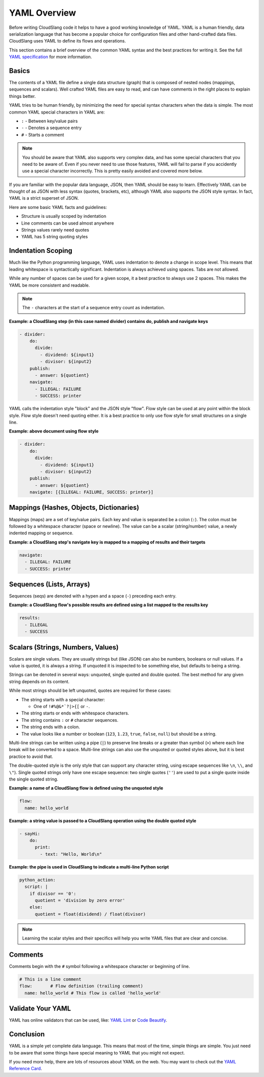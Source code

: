 YAML Overview
+++++++++++++

Before writing CloudSlang code it helps to have a good working knowledge
of YAML. YAML is a human friendly, data serialization language that has
become a popular choice for configuration files and other hand-crafted
data files. CloudSlang uses YAML to define its flows and operations.

This section contains a brief overview of the common YAML syntax and the
best practices for writing it. See the full `YAML specification
<http://www.yaml.org/spec/1.2/spec.html>`__ for more information.

Basics
======

The contents of a YAML file define a single data structure (graph) that
is composed of nested nodes (mappings, sequences and scalars). Well
crafted YAML files are easy to read, and can have comments in the right
places to explain things better.

YAML tries to be human friendly, by minimizing the need for special
syntax characters when the data is simple. The most common YAML special
characters in YAML are:

- ``:`` - Between key/value pairs
- ``-`` - Denotes a sequence entry
- ``#`` - Starts a comment

.. note::

  You should be aware that YAML also supports very complex data, and has
  some special characters that you need to be aware of. Even if you
  never need to use those features, YAML will fail to parse if you
  accidently use a special character incorrectly. This is pretty easily
  avoided and covered more below.

If you are familiar with the popular data language, JSON, then YAML
should be easy to learn. Effectively YAML can be thought of as JSON
with less syntax (quotes, brackets, etc), although YAML also supports
the JSON style syntax. In fact, YAML is a strict superset of JSON.

Here are some basic YAML facts and guidelines:

- Structure is usually scoped by indentation
- Line comments can be used almost anywhere
- Strings values rarely need quotes
- YAML has 5 string quoting styles

Indentation Scoping
===================

Much like the Python programming language, YAML uses indentation to
denote a change in scope level. This means that leading whitespace is
syntactically significant. Indentation is always achieved using spaces.
Tabs are not allowed.

While any number of spaces can be used for a given scope, it a best
practice to always use 2 spaces. This makes the YAML be more consistent
and readable.

.. note::

  The ``-`` characters at the start of a sequence entry count as
  indentation.

**Example: a CloudSlang step (in this case named divider) contains do,
publish and navigate keys**

.. code:: yaml

    - divider:
        do:
          divide:
            - dividend: ${input1}
            - divisor: ${input2}
        publish:
          - answer: ${quotient}
        navigate:
          - ILLEGAL: FAILURE
          - SUCCESS: printer

YAML calls the indentation style "block" and the JSON style "flow". Flow
style can be used at any point within the block style. Flow style
doesn't need quoting either. It is a best practice to only use flow
style for small structures on a single line.

**Example: above document using flow style**

.. code:: yaml

    - divider:
        do:
          divide:
            - dividend: ${input1}
            - divisor: ${input2}
        publish:
          - answer: ${quotient}
        navigate: [{ILLEGAL: FAILURE, SUCCESS: printer}]

Mappings (Hashes, Objects, Dictionaries)
========================================

Mappings (maps) are a set of key/value pairs. Each key and value is
separated be a colon (``:``). The colon must be followed by a whitespace
character (space or newline). The value can be a scalar (string/number)
value, a newly indented mapping or sequence.

**Example: a CloudSlang step's navigate key is mapped to a mapping of
results and their targets**

.. code:: yaml

    navigate:
      - ILLEGAL: FAILURE
      - SUCCESS: printer

Sequences (Lists, Arrays)
=========================

Sequences (seqs) are denoted with a hypen and a space (``-``) preceding
each entry.

**Example: a CloudSlang flow's possible results are defined using a list
mapped to the results key**

.. code:: yaml

    results:
      - ILLEGAL
      - SUCCESS

.. _scalars:

Scalars (Strings, Numbers, Values)
==================================

Scalars are single values. They are usually strings but (like JSON) can
also be numbers, booleans or null values. If a value is quoted, it is
always a string. If unquoted it is inspected to be something else, but
defaults to being a string.

Strings can be denoted in several ways: unquoted, single quoted and
double quoted. The best method for any given string depends on its
content.

While most strings should be left unquoted, quotes are required for
these cases:

- The string starts with a special character:

  - One of ``!#%@&*`?|>{[`` or ``-``.

- The string starts or ends with whitespace characters.
- The string contains ``:`` or ``#`` character sequences.
- The string ends with a colon.
- The value looks like a number or boolean (``123``, ``1.23``, ``true``,
  ``false``, ``null``) but should be a string.

Multi-line strings can be written using a pipe (``|``) to preserve line
breaks or a greater than symbol (``>``) where each line break will be
converted to a space. Multi-line strings can also use the unquoted or
quoted styles above, but it is best practice to avoid that.

The double-quoted style is the only style that can support any character
string, using escape sequences like ``\n``, ``\\``, and ``\"``). Single
quoted strings only have one escape sequence: two single quotes (``''``)
are used to put a single quote inside the single quoted string.

**Example: a name of a CloudSlang flow is defined using the unquoted
style**

.. code:: yaml

    flow:
      name: hello_world

**Example: a string value is passed to a CloudSlang operation using the double
quoted style**

.. code:: yaml

    - sayHi:
        do:
          print:
            - text: "Hello, World\n"

**Example: the pipe is used in CloudSlang to indicate a multi-line
Python script**

.. code:: yaml

    python_action:
      script: |
        if divisor == '0':
          quotient = 'division by zero error'
        else:
          quotient = float(dividend) / float(divisor)

.. note::

  Learning the scalar styles and their specifics will help you write
  YAML files that are clear and concise.

Comments
========

Comments begin with the ``#`` symbol following a whitespace character or
beginning of line.

.. code:: yaml

    # This is a line comment
    flow:       # Flow definition (trailing comment)
      name: hello_world # This flow is called 'hello_world'

Validate Your YAML
==================

YAML has online validators that can be used, like:
`YAML Lint <http://www.yamllint.com/>`__ or
`Code Beautify <http://codebeautify.org/yaml-validator>`__.

Conclusion
==========

YAML is a simple yet complete data language. This means that most of the
time, simple things are simple. You just need to be aware that some
things have special meaning to YAML that you might not expect.

If you need more help, there are lots of resources about YAML on the
web. You may want to check out the `YAML Reference
Card <http://www.yaml.org/refcard.html>`__.
